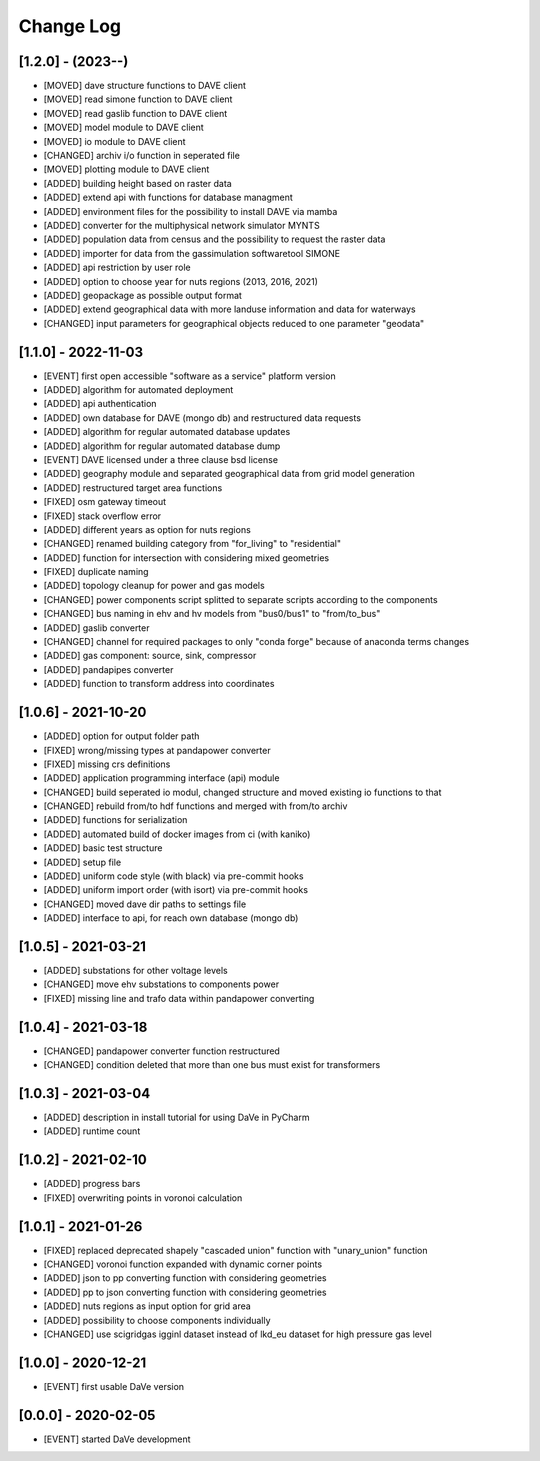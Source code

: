 Change Log
=============


[1.2.0] - (2023--) 
----------------------
- [MOVED]   dave structure functions to DAVE client
- [MOVED]   read simone function to DAVE client
- [MOVED]   read gaslib function to DAVE client
- [MOVED]   model module to DAVE client
- [MOVED]   io module to DAVE client
- [CHANGED] archiv i/o function in seperated file 
- [MOVED]   plotting module to DAVE client
- [ADDED]   building height based on raster data
- [ADDED]   extend api with functions for database managment
- [ADDED]   environment files for the possibility to install DAVE via mamba
- [ADDED]   converter for the multiphysical network simulator MYNTS
- [ADDED]   population data from census and the possibility to request the raster data
- [ADDED]   importer for data from the gassimulation softwaretool SIMONE
- [ADDED]   api restriction by user role
- [ADDED]   option to choose year for nuts regions (2013, 2016, 2021)
- [ADDED]   geopackage as possible output format
- [ADDED]   extend geographical data with more landuse information and data for waterways
- [CHANGED] input parameters for geographical objects reduced to one parameter "geodata" 


[1.1.0] - 2022-11-03
----------------------
- [EVENT]   first open accessible "software as a service" platform version
- [ADDED]   algorithm for automated deployment
- [ADDED]   api authentication
- [ADDED]   own database for DAVE (mongo db) and restructured data requests
- [ADDED]   algorithm for regular automated database updates
- [ADDED]   algorithm for regular automated database dump
- [EVENT]   DAVE licensed under a three clause bsd license 
- [ADDED]   geography module and separated geographical data from grid model generation
- [ADDED]   restructured target area functions
- [FIXED]   osm gateway timeout
- [FIXED]   stack overflow error
- [ADDED]   different years as option for nuts regions 
- [CHANGED] renamed building category from "for_living" to "residential" 
- [ADDED]   function for intersection with considering mixed geometries 
- [FIXED]   duplicate naming
- [ADDED]   topology cleanup for power and gas models 
- [CHANGED] power components script splitted to separate scripts according to the components
- [CHANGED] bus naming in ehv and hv models from "bus0/bus1" to "from/to_bus" 
- [ADDED]   gaslib converter
- [CHANGED] channel for required packages to only "conda forge" because of anaconda terms changes
- [ADDED]   gas component: source, sink, compressor
- [ADDED]   pandapipes converter
- [ADDED]   function to transform address into coordinates


[1.0.6] - 2021-10-20
----------------------
- [ADDED]   option for output folder path
- [FIXED]   wrong/missing types at pandapower converter
- [FIXED]   missing crs definitions
- [ADDED]   application programming interface (api) module
- [CHANGED] build seperated io modul, changed structure and moved existing io functions to that
- [CHANGED] rebuild from/to hdf functions and merged with from/to archiv 
- [ADDED]   functions for serialization
- [ADDED]   automated build of docker images from ci (with kaniko)
- [ADDED]   basic test structure
- [ADDED]   setup file
- [ADDED]   uniform code style (with black) via pre-commit hooks
- [ADDED]   uniform import order (with isort) via pre-commit hooks
- [CHANGED] moved dave dir paths to settings file
- [ADDED]   interface to api, for reach own database (mongo db)

[1.0.5] - 2021-03-21
----------------------
- [ADDED]   substations for other voltage levels
- [CHANGED] move ehv substations to components power
- [FIXED]   missing line and trafo data within pandapower converting

[1.0.4] - 2021-03-18
----------------------
- [CHANGED] pandapower converter function restructured
- [CHANGED] condition deleted that more than one bus must exist for transformers

[1.0.3] - 2021-03-04
----------------------
- [ADDED]   description in install tutorial for using DaVe in PyCharm  
- [ADDED]   runtime count

[1.0.2] - 2021-02-10
----------------------
- [ADDED]   progress bars
- [FIXED]   overwriting points in voronoi calculation 

[1.0.1] - 2021-01-26
----------------------
- [FIXED]   replaced deprecated shapely "cascaded union" function with "unary_union" function
- [CHANGED] voronoi function expanded with dynamic corner points
- [ADDED]   json to pp converting function with considering geometries
- [ADDED]   pp to json converting function with considering geometries
- [ADDED]   nuts regions as input option for grid area
- [ADDED]   possibility to choose components individually
- [CHANGED] use scigridgas igginl dataset instead of lkd_eu dataset for high pressure gas level

[1.0.0] - 2020-12-21
----------------------
- [EVENT]   first usable DaVe version

[0.0.0] - 2020-02-05
----------------------
- [EVENT]   started DaVe development
